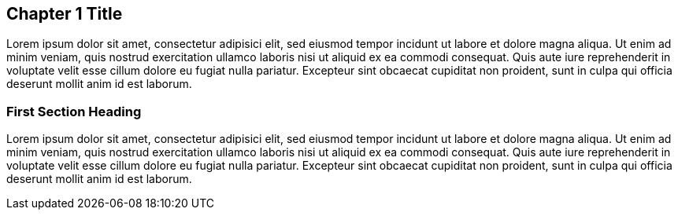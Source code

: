 == Chapter 1 Title

Lorem ipsum dolor sit amet, consectetur adipisici elit, sed eiusmod tempor incidunt ut labore et dolore magna aliqua. Ut enim ad minim veniam, quis nostrud exercitation ullamco laboris nisi ut aliquid ex ea commodi consequat. Quis aute iure reprehenderit in voluptate velit esse cillum dolore eu fugiat nulla pariatur. Excepteur sint obcaecat cupiditat non proident, sunt in culpa qui officia deserunt mollit anim id est laborum.

=== First Section Heading

Lorem ipsum dolor sit amet, consectetur adipisici elit, sed eiusmod tempor incidunt ut labore et dolore magna aliqua. Ut enim ad minim veniam, quis nostrud exercitation ullamco laboris nisi ut aliquid ex ea commodi consequat. Quis aute iure reprehenderit in voluptate velit esse cillum dolore eu fugiat nulla pariatur. Excepteur sint obcaecat cupiditat non proident, sunt in culpa qui officia deserunt mollit anim id est laborum.